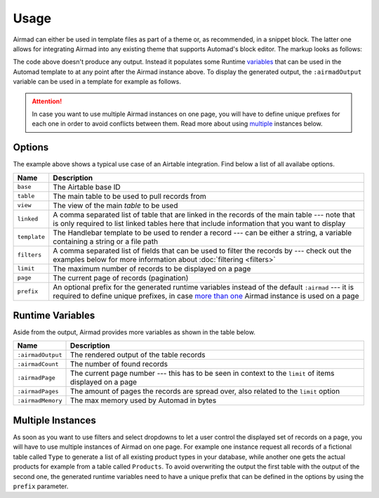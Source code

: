 Usage
=====

Airmad can either be used in template files as part of a theme or, as recommended, 
in a snippet block. The latter one allows for integrating Airmad into any existing 
theme that supports Automad's block editor. The markup looks as follows:

.. code-block:: 
   :linenos:

    <@ Airmad/Airmad {
        base: 'appXXXXXXXXXXXXXX',
        table: 'Products',
        view: 'Grid view',
        linked: 'Type',
        template: '
            <div class="card">
                <div class="card-content uk-panel uk-panel-box">
                    <div class="uk-panel-title">
                        {{ fields.Name }}
                    </div>
                    <p>
                        {{# fields.@.Type }}
                            <i>{{ Name }}</i>
                        {{/ fields.@.Type }}
                    </p>
                </div>
            </div>
        ',
        filters: 'Name, Type',
        limit: 20,
        page: @{ ?page | 1 }
    } @>

The code above doesn't produce any output. Instead it populates some Runtime 
`variables <#runtime-variables>`_ that can be used in the 
Automad template to at any point after the Airmad instance above. 
To display the generated output, the ``:airmadOutput`` variable can be used in a 
template for example as follows.

.. code-block:: php
   :linenos:

    <div class="cards grid am-stretched">
        @{ :airmadOutput }
    </div>

.. attention:: 

    In case you want to use multiple Airmad instances on one page, you will have to 
    define unique prefixes for each one in order to avoid conflicts between them. Read more about
    using `multiple <#multiple-instances>`_ instances below.

Options
-------

The example above shows a typical use case of an Airtable integration. 
Find below a list of all availabe options.

==============  ===============================================================================
Name            Description
==============  ===============================================================================
``base``        The Airtable base ID
``table``       The main table to be used to pull records from
``view``        The view of the main `table` to be used
``linked``      A comma separated list of table that are linked in the records 
                of the main table --- note that is only required to list linked tables 
                here that include information that you want to display
``template``    The Handlebar template to be used to render a record --- 
                can be either a string, a variable containing a string or a file path
``filters``     A comma separated list of fields that can be used to filter the records by --- 
                check out the examples below for more information about :doc:`filtering <filters>`
``limit``       The maximum number of records to be displayed on a page
``page``        The current page of records (pagination)
``prefix``      An optional prefix for the generated runtime variables instead of the 
                default ``:airmad`` --- it is required to define unique prefixes, in case 
                `more than one <#multiple-instances>`_ Airmad instance is used on a page
==============  ===============================================================================

Runtime Variables
-----------------

Aside from the output, Airmad provides more variables as shown in the table below.

==================  ===============
Name                Description
==================  ===============
``:airmadOutput``   The rendered output of the table records
``:airmadCount``    The number of found records
``:airmadPage``     The current page number --- this has to be seen in context to 
                    the ``limit`` of items displayed on a page
``:airmadPages``    The amount of pages the records are spread over, 
                    also related to the ``limit`` option
``:airmadMemory``   The max memory used by Automad in bytes
==================  ===============

Multiple Instances
------------------

As soon as you want to use filters and select dropdowns to let a user control the displayed 
set of records on a page, you will have to use multiple instances of Airmad on one page. 
For example one instance request all records of a fictional table called ``Type`` 
to generate a list of all existing product types in your database, while another one 
gets the actual products for example from a table called ``Products``. 
To avoid overwriting the output the first table with the output of the second one, 
the generated runtime variables need to have a unique prefix that can be defined in the 
options by using the ``prefix`` parameter.
